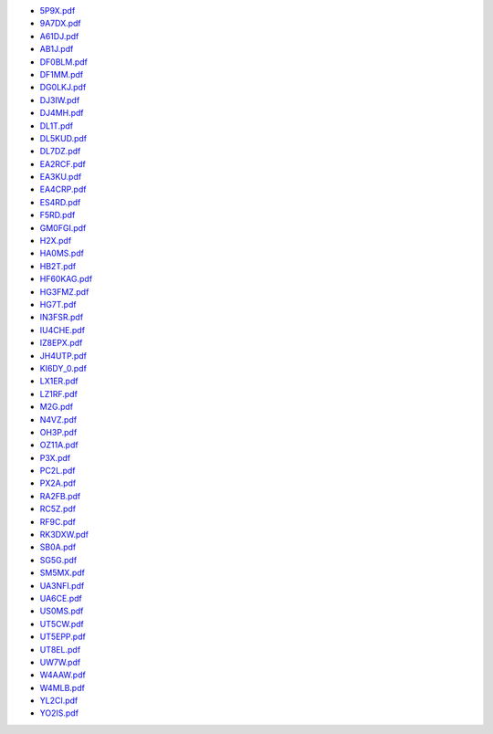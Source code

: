 
* `5P9X.pdf </_static/pdf/dldx/2016/5P9X.pdf>`_
* `9A7DX.pdf </_static/pdf/dldx/2016/9A7DX.pdf>`_
* `A61DJ.pdf </_static/pdf/dldx/2016/A61DJ.pdf>`_
* `AB1J.pdf </_static/pdf/dldx/2016/AB1J.pdf>`_
* `DF0BLM.pdf </_static/pdf/dldx/2016/DF0BLM.pdf>`_
* `DF1MM.pdf </_static/pdf/dldx/2016/DF1MM.pdf>`_
* `DG0LKJ.pdf </_static/pdf/dldx/2016/DG0LKJ.pdf>`_
* `DJ3IW.pdf </_static/pdf/dldx/2016/DJ3IW.pdf>`_
* `DJ4MH.pdf </_static/pdf/dldx/2016/DJ4MH.pdf>`_
* `DL1T.pdf </_static/pdf/dldx/2016/DL1T.pdf>`_
* `DL5KUD.pdf </_static/pdf/dldx/2016/DL5KUD.pdf>`_
* `DL7DZ.pdf </_static/pdf/dldx/2016/DL7DZ.pdf>`_
* `EA2RCF.pdf </_static/pdf/dldx/2016/EA2RCF.pdf>`_
* `EA3KU.pdf </_static/pdf/dldx/2016/EA3KU.pdf>`_
* `EA4CRP.pdf </_static/pdf/dldx/2016/EA4CRP.pdf>`_
* `ES4RD.pdf </_static/pdf/dldx/2016/ES4RD.pdf>`_
* `F5RD.pdf </_static/pdf/dldx/2016/F5RD.pdf>`_
* `GM0FGI.pdf </_static/pdf/dldx/2016/GM0FGI.pdf>`_
* `H2X.pdf </_static/pdf/dldx/2016/H2X.pdf>`_
* `HA0MS.pdf </_static/pdf/dldx/2016/HA0MS.pdf>`_
* `HB2T.pdf </_static/pdf/dldx/2016/HB2T.pdf>`_
* `HF60KAG.pdf </_static/pdf/dldx/2016/HF60KAG.pdf>`_
* `HG3FMZ.pdf </_static/pdf/dldx/2016/HG3FMZ.pdf>`_
* `HG7T.pdf </_static/pdf/dldx/2016/HG7T.pdf>`_
* `IN3FSR.pdf </_static/pdf/dldx/2016/IN3FSR.pdf>`_
* `IU4CHE.pdf </_static/pdf/dldx/2016/IU4CHE.pdf>`_
* `IZ8EPX.pdf </_static/pdf/dldx/2016/IZ8EPX.pdf>`_
* `JH4UTP.pdf </_static/pdf/dldx/2016/JH4UTP.pdf>`_
* `KI6DY_0.pdf </_static/pdf/dldx/2016/KI6DY_0.pdf>`_
* `LX1ER.pdf </_static/pdf/dldx/2016/LX1ER.pdf>`_
* `LZ1RF.pdf </_static/pdf/dldx/2016/LZ1RF.pdf>`_
* `M2G.pdf </_static/pdf/dldx/2016/M2G.pdf>`_
* `N4VZ.pdf </_static/pdf/dldx/2016/N4VZ.pdf>`_
* `OH3P.pdf </_static/pdf/dldx/2016/OH3P.pdf>`_
* `OZ11A.pdf </_static/pdf/dldx/2016/OZ11A.pdf>`_
* `P3X.pdf </_static/pdf/dldx/2016/P3X.pdf>`_
* `PC2L.pdf </_static/pdf/dldx/2016/PC2L.pdf>`_
* `PX2A.pdf </_static/pdf/dldx/2016/PX2A.pdf>`_
* `RA2FB.pdf </_static/pdf/dldx/2016/RA2FB.pdf>`_
* `RC5Z.pdf </_static/pdf/dldx/2016/RC5Z.pdf>`_
* `RF9C.pdf </_static/pdf/dldx/2016/RF9C.pdf>`_
* `RK3DXW.pdf </_static/pdf/dldx/2016/RK3DXW.pdf>`_
* `SB0A.pdf </_static/pdf/dldx/2016/SB0A.pdf>`_
* `SG5G.pdf </_static/pdf/dldx/2016/SG5G.pdf>`_
* `SM5MX.pdf </_static/pdf/dldx/2016/SM5MX.pdf>`_
* `UA3NFI.pdf </_static/pdf/dldx/2016/UA3NFI.pdf>`_
* `UA6CE.pdf </_static/pdf/dldx/2016/UA6CE.pdf>`_
* `US0MS.pdf </_static/pdf/dldx/2016/US0MS.pdf>`_
* `UT5CW.pdf </_static/pdf/dldx/2016/UT5CW.pdf>`_
* `UT5EPP.pdf </_static/pdf/dldx/2016/UT5EPP.pdf>`_
* `UT8EL.pdf </_static/pdf/dldx/2016/UT8EL.pdf>`_
* `UW7W.pdf </_static/pdf/dldx/2016/UW7W.pdf>`_
* `W4AAW.pdf </_static/pdf/dldx/2016/W4AAW.pdf>`_
* `W4MLB.pdf </_static/pdf/dldx/2016/W4MLB.pdf>`_
* `YL2CI.pdf </_static/pdf/dldx/2016/YL2CI.pdf>`_
* `YO2IS.pdf </_static/pdf/dldx/2016/YO2IS.pdf>`_
